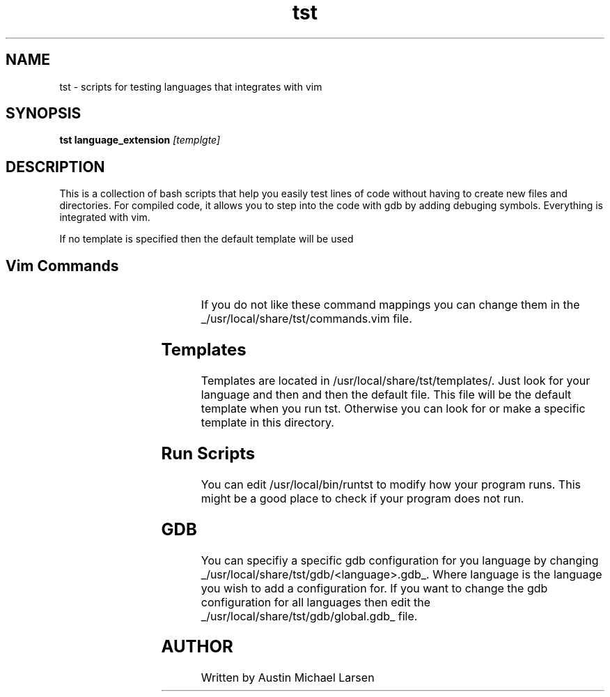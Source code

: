 .TH tst "1" "March 2024" "tst 1.0" "User Commands"
.SH NAME
tst \- scripts for testing languages that integrates with vim
.SH SYNOPSIS
.B tst
.B language_extension
.IR [templgte]
.SH DESCRIPTION
This is a collection of bash scripts that help you easily test lines of code
without having to create new files and directories. For compiled code, it allows
you to step into the code with gdb by adding debuging symbols. Everything is
integrated with vim.

If no template is specified then the default template will be used

.SH Vim Commands
.RS
.TS
allbox;
lb lb
c l.
command	Action
\fI<leader>rt\fP	runs the program in splite terminal
\fI<leader>rg\fP	runs gdb in split terminal
.TE
.RE

If you do not like these command mappings you can change them in the
_/usr/local/share/tst/commands.vim file.
.SH Templates
Templates are located in /usr/local/share/tst/templates/. Just look for your
language and then and then the default file. This file will be the default
template when you run tst. Otherwise you can look for or make a specific
template in this directory.
.SH Run Scripts
You can edit /usr/local/bin/runtst to modify how your program runs. This might
be a good place to check if your program does not run.
.SH GDB
You can specifiy a specific gdb configuration for you language by changing
_/usr/local/share/tst/gdb/<language>.gdb_. Where language is the language you
wish to add a configuration for. If you want to change the gdb configuration for
all languages then edit the _/usr/local/share/tst/gdb/global.gdb_ file.
.SH AUTHOR
.AU
Written by Austin Michael Larsen

